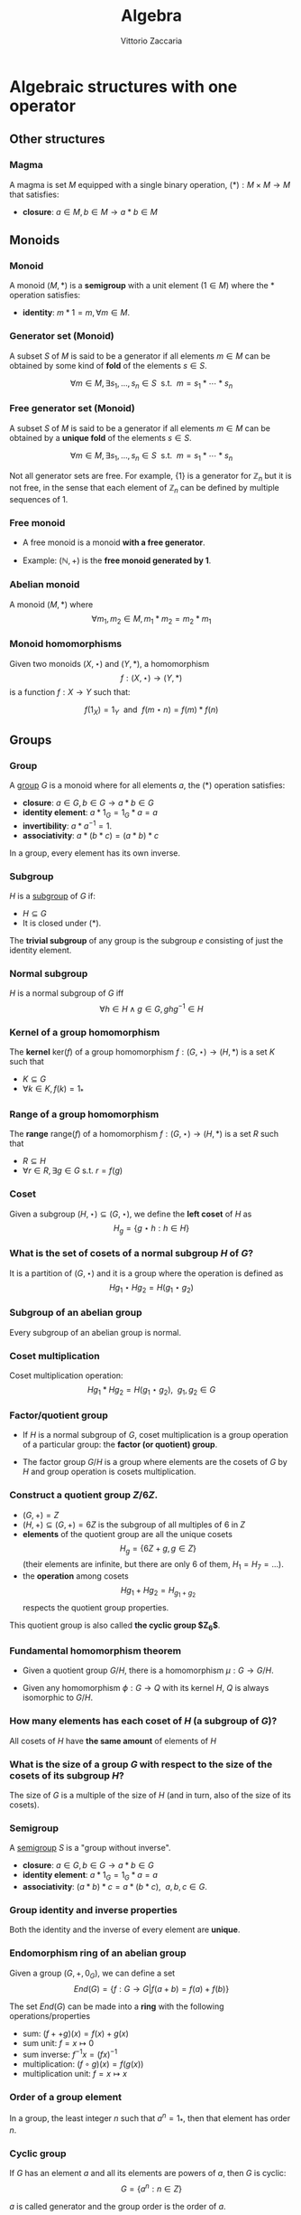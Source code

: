 #+TITLE: Algebra
#+AUTHOR: Vittorio Zaccaria
#+LEVEL: 3
#+OPTIONS: H:3

* Algebraic structures with one operator
** Other structures
*** Magma
    A magma is set $M$ equipped with a single binary operation,
    $(*): M \times M \rightarrow M$ that satisfies:

   - *closure*: $a \in M, b \in M \rightarrow a * b \in M$

** Monoids
*** Monoid

   A monoid $(M,*)$ is a *semigroup* with a unit element ($1 \in M$) where the $*$
   operation satisfies:

   - *identity*: $m * 1 = m, \forall m \in M$.

*** Generator set (Monoid)
    A subset $S$ of $M$ is said to be a generator if all elements $m \in M$
    can be obtained by some kind of *fold* of the elements $s \in S$.

    \[
      \forall m \in M, \exists s_1, \ldots, s_n \in S \textrm{~~s.t.~~} m = s_1 * \cdots * s_n
    \]

*** Free generator set (Monoid)

    A subset $S$ of $M$ is said to be a generator if all elements $m \in M$
    can be obtained by a *unique fold* of the elements $s \in S$.

    \[
      \forall m \in M, \exists s_1, \ldots, s_n \in S \textrm{~~s.t.~~} m = s_1 * \cdots * s_n
    \]

    Not all generator sets are free. For example, $\{1\}$ is a generator for
    $\mathbb{Z}_n$ but it is not free, in the sense that each element of
    $\mathbb{Z}_n$ can be defined by multiple sequences of 1.

*** Free monoid

    - A free monoid is a monoid *with a free generator*.

    - Example: $(\mathbb{N}, +)$ is the *free monoid generated by 1*.

*** Abelian monoid
    A monoid $(M,*)$ where $$\forall m_1,m_2 \in M, m_1 * m_2 = m_2 * m_1$$

*** Monoid homomorphisms
    Given two monoids $(X,\star)$ and $(Y, *)$, a homomorphism $$f: (X,\star)
    \rightarrow (Y,*)$$ is a function $f: X \rightarrow Y$ such that:

    \[
      f(1_X) = 1_Y \textrm{~~and~~} f(m \star n) = f(m) * f(n)
    \]

** Groups
*** Group

   A [[https://en.wikipedia.org/wiki/Group_(mathematics)][group]] $G$ is a monoid where for all elements $a$, the (*) operation satisfies:

   - *closure*: $a \in G, b \in G \rightarrow a * b \in G$
   - *identity element*: $a * 1_G = 1_G * a = a$
   - *invertibility*: $a * a^{-1} = 1$.
   - *associativity*: $a * (b * c) = (a * b) * c$

   In a group, every element has its own inverse.

*** Subgroup
   $H$ is a [[https://en.wikipedia.org/wiki/Subgroup][subgroup]] of $G$ if:

   - $H \subseteq G$
   - It is closed under (*).

   The *trivial subgroup* of any group is the subgroup ${e}$ consisting of just the identity element.

*** Normal subgroup
    $H$ is a normal subgroup of $G$ iff $$\forall h \in H \wedge g \in G, ghg^{-1} \in H$$

*** Kernel of a group homomorphism
    The *kernel* $\textrm{ker}(f)$ of a group homomorphism $f: (G,\star)
    \rightarrow (H,*)$ is a set $K$ such that

    - $K \subseteq G$
    - $\forall k \in K, f(k) = 1_{*}$

*** Range of a group homomorphism
    The *range* $\textrm{range}(f)$ of a homomorphism  $f: (G,\star)
    \rightarrow (H,*)$ is a set $R$ such that

    - $R \subseteq H$
    - $\forall r \in R, \exists g \in G \textrm{~s.t.~} r = f(g)$

*** Coset
    Given a subgroup $(H, \star) \subseteq (G, \star)$, we define the *left coset* of $H$ as
    $$H_g = \{g \star h : h \in H\}$$

*** What is the set of cosets of a normal subgroup $H$ of $G$?

    It is a partition of $(G, \star)$ and it is a group where the operation is defined as
    $$Hg_1 \star Hg_2 = H(g_1 \star g_2)$$


*** Subgroup of an abelian group
    Every subgroup of an abelian group is normal.

*** Coset multiplication

    Coset multiplication operation: $$Hg_1 * Hg_2 = H(g_1 \star g_2),~~g_1,g_2 \in G$$

*** Factor/quotient group

    - If $H$ is a normal subgroup of $G$, coset multiplication is a group
      operation of a particular group: the *factor (or quotient) group*.

    - The factor group $G/H$ is a group where elements are the
      cosets of $G$ by $H$ and group operation is cosets multiplication.

*** Construct a quotient group $Z/6Z$.


    - $(G, +) = Z$
    - $(H, +) \subseteq (G,+) = 6Z$ is the subgroup of all multiples of 6 in $Z$
    - *elements* of the quotient group are all the unique cosets $$H_g = \{ 6Z + g, g \in Z \}$$
      (their elements are infinite, but there are only 6 of them, $H_1=H_7=\ldots$).
    - the *operation* among cosets $$Hg_1 + Hg_2 = H_{g_1 + g_2}$$  respects
      the quotient group properties.

    This quotient group is also called *the cyclic group $Z_6$*.

*** Fundamental homomorphism theorem

    - Given a quotient group $G/H$, there is a homomorphism $\mu: G \rightarrow G/H$.

    - Given any homomorphism $\phi: G \rightarrow Q$ with its kernel $H$, $Q$ is
      always isomorphic to $G/H$.


*** How many elements has each coset of $H$ (a subgroup of $G$)?

    All cosets of $H$ have *the same amount* of elements of $H$

*** What is the size of a group $G$ with respect to the size of the cosets of its subgroup $H$?

    The size of $G$ is a multiple of the size of $H$ (and in turn, also of the size of its cosets).

*** Semigroup

    A [[https://en.wikipedia.org/wiki/Semigroup][semigroup]] $S$ is a "group without inverse".

   - *closure*: $a \in G, b \in G \rightarrow a * b \in G$
   - *identity element*: $a * 1_G = 1_G * a = a$
   - *associativity*: $(a * b) * c = a * (b * c),~~a,b,c \in G$.



*** Group identity and inverse properties

    Both the identity and the inverse of every element are *unique*.

*** Endomorphism ring of an abelian group

    Given a group $(G,+,0_G)$, we can define a set
    \[
      End(G) = \{ f: G \rightarrow G | f(a + b) = f(a) + f(b) \}
    \]

    The set $End(G)$ can be made into a *ring* with the following
    operations/properties

    - sum: $(f ++ g)(x) = f(x) + g(x)$
    - sum unit: $f = x \mapsto 0$
    - sum inverse: $f^{-1}x = (f x)^{-1}$
    - multiplication: $(f \circ g)(x) = f(g(x))$
    - multiplication unit: $f = x \mapsto x$

*** Order of a group element
    In a group, the least integer $n$ such that $a^n=1_{*}$, then that element
    has order $n$.

*** Cyclic group
    If $G$ has an element $a$ and all its elements are powers of $a$, then $G$ is cyclic:
    $$G = \{ a^n : n \in Z \}$$

    $a$ is called generator and the group order is the order of $a$.

*** Symmetric group
    The symmetric group $S_n$ is the group of all permutations (symmetries) of $\{1, . . . , n\}$

*** Group action

     - A group action $\phi$ of group $G$ on a set $X$ is a function
       $$*: G \times X \rightarrow X$$ satisfying the following properties:

       - identity: $e * x = x$
       - compatibility: $(gh) * x = g * (h * x)$

     - An action $g * x$ is the same as a group homomorphism $G \rightarrow \textrm{Aut}(X)$

*** Commutator subgroup

   - A commutator subgroup $[G,G]$ is an abelian group that can be built from a
     finite group $G$.

   - It is composed of the set of elements $$[G,G] = \{ xyx^{-1}y^{-1}, x~y \in G \}$$

   - It is a normal subgroup

*** Commutator subgroup of $S_n$

    The commutator subgroup of $S_n$ is the alternating group $A_n$. It
    is the set of all even permutations in $S_n$. Even = even number of
    transpositions in which it can be written.

*** Subgroup index

    The index of a subgroup H in G is defined as the number of cosets of H in G.

** Group representations
*** Linear group representation

    - A *linear group representation* of $G$ is a group homomorphism
      $$\rho : G \rightarrow Aut(V)$$

    - It represents the elements of $G$ as *symmetries of the vector space* $V$.

    - By choosing a basis in $V$, $Aut(V) \simeq GL(V)$.

*** Properties of a linear group representation

    - $\rho_g \rho_h = \rho_{gh}$
    - $\rho_1 = Id$
    - $(\rho_g)^{-1} = \rho_{g^{-1}}$
    - $\rho_g(xv + yw) = x\rho_gv + y\rho_gw$

*** Permutation representation
     - The *permutation representation* is associated with a symmetric group $G =
       S_n$ and acts on a $V_k = k^n$.

     - Assume $v \in V_k = \sum_j a_j e_j$ with e_j basis. A permutation
       representation $\rho_{\pi}: S_n \rightarrow GL(k^n)$ is such that $\rho_s
       v = \sum a_j e_{s(j)}$.

     - Practically speaking, gives a permutation matrix for each $g \in G$.

*** Character of a representation

    The *character* of a representation $\rho$ is the trace of the corresponding
    matrix: $\chi_{\rho_g} = Tr(\rho_g)$. Frobenius showed there is finitely
    many irreducible representations of G and that they are completely
    determined by their characters.

    Properties:

    - $\chi_{\rho}(1) = dim(\rho)$
    - $\chi_{\rho \oplus \sigma} = \chi_{\rho} + \chi_{\sigma}$
    - $\chi_{\rho \otimes \sigma} = \chi_{\rho} * \chi_{\sigma}$
    - $\chi_{\rho^*}(g) = \chi_{\rho}(g^{-1})$

    If $k=C$, $\chi_{\rho}(g)=\bar{\chi}_{\rho}(g^{-1})$


*** Orthogonality relations
    Given the space of functions $F = \{ f: G \rightarrow k \}$, define the
    averaging operator $$(f_1,f_2) = \frac{1}{|G|}\sum_G f_1(g^{-1})f_2(g)$$

    - If $(\rho, V)$ and $(\rho, W)$ are not isomorphic then
      $(\chi_{\rho},\chi_{\sigma}) = 0$. If they are equivalent then
      $(\chi_{\rho},\chi_{\sigma}) = 1$

    - $dim(V^G) = (\chi_{\rho}, \chi_{triv})$
*** Sign representation
    Given any representation of the permutation group $\rho(S_n)$,
    $\textrm{det}(\rho(S_n))$ is the corresponding sign representation as well
    and it is either 1 or -1.

*** Faithful representation

    A *faithful* representation $\rho$ is an *injective* map, i.e., different $g$
    are represented by distinct $\rho(g)$.

*** Unitary representations

    - Assume $V$ is a space equipped with a hermitian dot product (on $C_2$)
      that measures the distance between vectors (i.e., an Hilbert space).

    - $(\rho,V)$ is unitary (or, a unitary operator) if it preserves the
      distance of vectors ($\langle\rho(g)v,\rho(g)w\rangle = \langle v,w
      \rangle$).

    - If the group is finite, then one can always build an unitary operator.

    - See [[[https://en.wikipedia.org/wiki/Unitary_representation#Complete_reducibility][complete reducibility of unitary representations]]].

*** Trivial representation

    - A representation $\rho: G \rightarrow GL(E_k)$ is trivial if all $g \in G$
      map to an identity matrix.

*** Invariant representation
     A representation $\rho(g)$ is *invariant* if $\forall v \in V \rho(g)v \subseteq V$

*** Intertwining operator

  - An intertwining operator is a functor $\Phi_{ij}: E_i \rightarrow E_j$ that
    preserves representations: $$\Phi_{ij}(\rho_i(g)v)=\rho_j(g)\Phi_{ij}(v)$$.

  - As such, it introduces a homomorphism between representations $$\rho_2
    = \Phi_{12} \rho_1$$ which comply with composition.

  - We can thus say that any group $G$ defines a *category of representations* and
    we can speak of its morphisms (intertwiner) as $Hom_G(\rho_1, \rho_2)$.

*** Equivalence of representations

  $\rho_1, \rho_2$ are equivalent if there exists an intertwining operator $L$
  that has an inverse and such that $$L \circ \rho_1 = \rho_2 \circ L$$.

*** Subrepresentations
   Given a subspace $F \subseteq E$, if $$\forall f \in F, ~~\rho(G)(f) \in
     F$$ then $(\rho, F)$ is a *subrepresentation* of $(\rho, E)$.

*** Trivial subrepresentation

   - A trivial subrepresentation $(\rho, E)$ is such that $\rho(g)e = e$.

   - in fact, $E^G$ is isomorphic to $Hom_G(1,E)$, i.e., the space of constant functions
     over $E$.

*** Irreducible representation

    An *irreducible* representation $(\rho,V)$ has as subrepresentations only
    $(\rho,0)$ and $(\rho,V)$

*** Maschke's theorem
    Given:
    - a repr. $(\rho,V)$
    - a subrepr $(\rho, W)$, $W \subset V$

    then, if $|G|$ is not a multiple of $char(k)$, there are two representations
    of G naturally associated with it:

    - the original $(\rho, W)$ and
    - $(\rho, V/W)$

    if $|G|$ divides $char(k)$ then neither $V$ nor $W$ have a G-invariant
    complement.

*** Full reducibility

    If $V = W_1 \oplus \ldots W_n$ and all $(\rho, W_i)$ are irreducible then
    $(\rho, V)$ is fully reducible.

*** Representations of Abelian groups

    - For an abelian group, it is possible to choose a basis to make $\rho(g)$ diagonal.

    - For G finite, matrices are going to be block diagonal.

*** One dimensional representation

  - A one-dimensional $k$ representation is built above a homomorphism $\chi: G
    \rightarrow k^{\times}$ and corresponds to a representation $\rho_k(g) =
    \chi(g)Id_{V}$ ($\chi(\cdot)$ is in fact a scalar).

  - The set $\hat{G}$ of one-dimensional representations of a group $G$ is an
    abelian group and it is isomorphic to $G/G'$ where $G'$ is the
    commutator subgroup.

*** Representations of external direct sums

   - An external direct sum $V \oplus V'$ is the set of pairs that can be built

   - $\rho_{\oplus}(g)(v,v') = (\rho(g)v, \rho'(g)v')$

   - Practically, if we concatenate $v,v'$ in a single vector, $\rho_{\oplus}$
     is a diagonal block matrix of $\rho, \rho'$.

*** Representations of dual spaces

    Given $(\rho,V)$, one can define a representation of its dual vector space
    $(\rho^*, V^*)$ such that $$\rho^*(g) f = f \circ \rho^{-1}(g)$$.

*** Representation of quotient spaces

    Assume $\mu: E \rightarrow E/W$ the canonical map of $E$ into its quotient
    vector space. Given a representation $(\rho, E)$, we can define
    $(\rho_{E/W}, E/W)$ such that $$\rho_{E/W}(g)q = \rho(g)v' \wedge \mu v' = q, q \in E/W$$.

*** Representation of a tensor product space

    Given $(\rho, V)$ and $(\rho', V')$, one can define
    $$(\rho_{\otimes},V \otimes V') = \rho v \otimes \rho' v'$$

    If input repr. are one-dimensional, tensoring becomes multiplication.

*** Representation of $Hom$ spaces

    Given $Hom_C(V, V') = \{ f: V \rightarrow V' \}$ linear, one can define
    a representation from representations of $V$ and $V'$:

    $$\rho_{Hom} f = \rho' \circ f \circ \rho^{-1}$$

*** Representation of conjugate vector spaces
    Given $(\rho,V)$, $\rho$ is a representation of the
    conjugate vector space $\bar{V}$ as well.

    A conjugate representation $(\rho, \bar{V})$ is *equivalent* to $(\rho, V)$
    and to its dual representation $(\rho^*, V^*)$.

*** Regular representation of $G$

    A group algebra $K[G]$ is a vector space of elements $\phi$ that can be written as
    $$\phi: \phi(g_1)g_1 + \phi(g_2)g_2 + \ldots$$ i.e., $$K[G]=span\{g_1, g_2,
    \ldots \}$$ The regular representation $(\rho_{K}, K[G])$ is such that
    $$\rho_{K}(s)\phi = \rho_{K}(s) \phi(g_1)g_1 + \ldots = \phi(g_1)(s*g_1) +
    \ldots$$

*** Regular representation of $G$ through Cayley

    - By Caley, there is an isomorphism $\rho_C: G \rightarrow S_n$ for a group
      $G$ of order $n$ that is given by picking a permutation $\lambda x.gx$.

    - A regular representation is just the concatenation of a permutation
      representation and the cayley isomorphism: $$\rho = \rho_{\pi} \circ
      \rho_{C}$$ In practice, it associates a permutation to each $g \in G$.

    - For example, the regular representation of a cyclic group of order $n$
      ($\{1,x,x^2,\ldots, x^n\}$) associates to each element the power of a
      cyclic permutation matrix $P$.

*** Representation of function space over $G$

    A function space $F(G) = \{ \phi: G \rightarrow K \}$ can be seen as composed
    of members of the group algebra (similarly to the Z-transform): $$\phi:
    \phi(g_1)g_1 + \phi(g_2)g_2 + \ldots$$ i.e., $$K[G]=span\{g_1, g_2, \ldots
    \}$$ thus one can define a representation that is equivalent to the group
    algebra's one.

*** Shur's lemma
     - If $(\rho, V)$ and $(\rho', V)$ are irreducible representations and there
       is an intertwining operator $L$, *then* $$L \neq 0 \rightarrow L
       \textrm{~is an equivalence}$$ (no middle ground).
*** Shur's lemma - corollary for $L : V \rightarrow V$
     For irreducible representations ($\rho,V$) all intertwining
     operators $L: V \rightarrow V$ have the form $L=\lambda I$.
*** Shur's lemma - corollary for $L_1, L_2$ intertwining operators
     For irreducible representations ($\rho, V$) and ($\rho', V'$) all the intertwining
     operators have the form $L_1 = \lambda L_2$.
*** Irreducible representations of abelian groups
    - All irreducible representations $(\rho, V)$ of an abelian group are such that
      $dim(V)=1$ (by Shur's lemma), i.e., they are one dimensional.
    - To each $\rho(g)$ it corresponds a scalar $\lambda_g$, which is called *character*.
    - If $\rho$ is not irreducible, then there exists a basis such that
      $\rho(g)$ is diagonal.
* Algebraic structures with two operators
** Semirings
*** Semiring (Rig)
    A [[https://en.wikipedia.org/wiki/Semiring][semiring]] $R$ consists of a set $R$ such that:

    - $(R, +)$ is a commutative monoid with identity = 0 (note, *not a group*, it
      should not have an inverse).
    - $(R, *)$ is a monoid with identity = 1
    - multiplication distributes over addition
    - multiplication by 0 gives 0 (annihilates).

** Rings
*** Ring

    A [[https://en.wikipedia.org/wiki/Ring_(mathematics)][ring]] $R$ consists of a set $R$ such that:

    - $(R, +)$ is a *commutative* *group* with identity=0 (note that it should have
      an inverse, so we can talk about *negative* values).
    - $(R, *)$ is a monoid with identity = 1 (Semigroup)
    - multiplication distributes over addition
    - multiplication by 0 gives 0 (annihilates).

*** Commutative ring

   A commutative ring $R$ is commutative if $(R, *)$ is commutative.

*** Ring divisor of zero
    - $a \neq 0$ is called divisor of zero if there is $b \neq 0$ such that $ab = 0$

    - Z,Q,R and C do not have divisors of zero. This means that, if the product
      of two numbers is zero, then one of them should be zero.

*** Ring cancellation property

    - A ring has cancellation property if and only if it doesn't have divisors
      of zero. Equationally: $$ ab = ac
      \rightarrow b = c $$

*** Integral domain
    - It is a commutative ring (with multiplication commutative) that has the
      cancellation property.

    - An integral domain with non-zero characteristic $p$ is such that $p$ is prime.

*** Integral domains and fields

    - Every field is an integral domain.

    - Every *finite* integral domain is a field, because you can find a
      multiplicative inverse for each element of the field (this depends on the
      fact that there are no zero divisors).

    - A *finite integral domain* is just a *finite field*


*** Quaternions

    - Quaternions are a subring of 2x2 matrices with unity.

    - Each quaternion $\alpha$ has a multiplicative inverse $(1/t)\bar{\alpha}$,
      where $\bar{\alpha}$ is its conjugate and $t$ is its norm.

*** Subring

    If $S \subseteq R$ ($R$ is a ring) and $S$ is closed under sum, difference
    and multiplication of $R$, then it is a subring of $R$.

*** Ideals
    A subring $I$ of $R$ if

    - it absorbs elements of $R$ by multiplication: $$\forall s \in I, \forall r
      \in R. sr \in I$$
    - it is closed under addition.

*** Principal ideal

    A /principal ideal/ can be generated by taking an element $s$ of a commutative
    ring $R$ and computing the set $$ \langle s \rangle = \{ s * r: r \in R \}$$

    It can be shown that it respects the ideal properties (closed under addition
    and difference and absorbs multiplication).



*** Ring homomorphism

    If $R$ and $S$ are rings, a ring homomorphism $f: R \rightarrow S$ is a
    total function such that:

    - $f(a + b) = f(a) + f(b)$
    - $f(a * b) = f(a) * f(b)$
    - $f(1_R) = 1_S$

*** Cosets of an ideal of a ring

    A coset of an ideal $I_a$, just as those of subgroups, is created with the
    addition operation as in group theory: $$I_a = \{ a + i | i \in I\} a \in
    R$$ We can define both addition and multiplication:

    - $I_a + I_b = I_{a + b}$
    - $I_a * I_b = I_{a * b}$

*** Quotient ring

    Given a ring $R$ and an ideal $I$, the set of cosets of $I$ is a ring and
    it is called the quotient ring $R/I$.

*** Division ring
    - A ring where every nonzero element a has a multiplicative inverse.
    - Also called skew field.
*** Integral system
    - An integral domain $A$ that is *ordered* and for which every subset $B \subseteq
      A$ has a *least element* (initial object)
    - The above property ensures that there are no elements $c$ such that $0<c<1$.
    - Every element is a multiple of 1.
*** Integral system - mathematical induction
    If the following condition hold for a subset $K$ of an ordered integral system:
    - $1 \in K$
    - $k \in K \Rightarrow (k+1) \in K$
    then $K$ is all the integers. Proof by contradiction (see Pinter).

** Fields

*** Field

    A [[https://en.wikipedia.org/wiki/Field_(mathematics)][field]] a set with two operations:

    - $(F, +)$ is a commutative group
    - $(F, *)$ is a commutative group

*** Field characteristic

    A field has characteristic $n$ if $1_{*}$ summed with it self $n$ times gives
    $0_{+}$.

    The following relation is found to hold: $$ n > 0 \leftrightarrow
    \textrm{prime}(n)$$

*** Prime field F
    A finite field of order $p$ where $p$ is prime.

*** Finite field $F_p$
    It has $p$ elements. If $p$ is prime then $F_p$ is a prime field and
    operations are understood as modular.

*** Algebraically closed field
    An algebraically closed field $F$ contains a root for every non-constant
    polynomial in $F[x]$, the ring of polynomials in the variable $x$ with
    coefficients in $F$.
* Algebras of vector spaces and modules
** Vector spaces

*** Vector space

    A pair $(V,K)$ where

    - $(K,(+,0),(\cdot,1))$ is a field
    - $(V,+,e)$ is an abelian group under addition

    Moreover, the following operation should be total (scalar multiplication)
    \[
    *: K \times V \rightarrow V
    \]

*** Simple vectors

    They are ordered sequences of elements that belong to a field ([[https://en.wikipedia.org/wiki/Scalar_(mathematics)][scalars)]].
    Classical results of geometry apply.

*** Direct sum

    The direct sum of two vector spaces is a linear combination (span) of their basis.

    $$V_1=span_k([0,1]), V_2=span_k([1,0]), V_1 \oplus V_2 = span_k([0,1],[1,0])$$

*** Normed vector spaces

    A *normed* vector space $V$ is endowed with a map $V \rightarrow R$.

*** Inner product spaces

    An *inner product* space $V$ is endowed with an operation $V \times V \rightarrow R$.

    Hermitian products are one of the possible operations

*** Dual Space

    - Given $V$, one can define its dual space as the space of linear mappings
      over it, i.e., $V^* = \{f: V \rightarrow C \}$.

    - This space has basis $f_i^*(v_j)=\delta_{i,j}$ (kronecker deltas), i.e.,
      $V^*=span(f_1^*, \ldots, f_n^*)$.




*** Tensor product spaces

    Given two vector spaces $(V,V')$, I can define their tensor product $W =V
    \otimes V'$ by

    - creating monomials (concatenations) of their bases $e_i \otimes e'_j$ as
      a new basis for $W$

    - expressing the product $v \otimes v' = \sum_{c_{ij}}c_{ij} e_i \otimes e'_j$ such
      that the properties of a bilinear product hold.

*** Conjugate vector spaces

    Given a vector space on complex numbers $V_C$ then also $\bar{V}_C$, where
     scalar multiplication is $\bar{z}*v$ for $z \in C$, is a vector space.

*** Algebra

    - It is a module/vector space equipped with a bi-linear operator $$ \times: V \times V
      \rightarrow V$$ acting as *multiplication* between vectors.

    - The following axioms should hold:

      - Right distributivity: $(x + y) \times z = x \times z + y \times z$
      - Left distributivity: $x \times (y + z) = x \times y + x \times z$
      - Compatibility with scalars: $(ax) \times (by) = (ab) (x \times y)$.

*** Affine space
    - A tuple $(A, V_k, (+): V_k \times A \rightarrow A)$ defines an /affine space/
      $A$ if $(+)$ complies with the group action properties.
    - Alternatively, it can be defined as $(A, V_k, (-): A \times A \rightarrow V_k)$ where
      $(-)$ complies with Weyl's axioms

*** Quotient space
    Given a vector space $V$ and a subspace $W$, the quotient space $V/W$ is the set of
    cosets $W_v = \{ v + w | w \in W \}$.  Fixed a $v$, the coset represents the elements $y$
    for which $\exists w \in W, x - y = w$ which is an equivalence class.

*** Group Algebra as formal sum

    A group algebra $K[G]$ for a group $G$ and a field $K$ is a vector space
    that is the direct sum of copies of $K$ indexed by $G$.

    In practice, the basis $e_g$ is a vector that has a dimension $|G|$ and
    whose $g-th$ component is 1.

    Each element of the algebra is thus a formal linear combination of the
    elements of $G$ with coefficients in $K$, i.e., $$f = \sum_{g\in G}a_{g,f}
    e_g$$ where $e_g$ are basis in $K[G]$.


*** Group Algebra as function space

    Given a group $G$ and a field $K$, we can build an algebra $K[G]$ where

    - vectors are functions $f: G \rightarrow K$ for $K$ either a ring or
      field.
    - $(f_1 + f_2) = g \mapsto f_1(g) + f_2(g)$
    - $(\alpha f) = g \mapsto \alpha f(g)$
    - $(f_1 \times f_2) = g \mapsto \sum_{u \in G}f_1(u)f_2(u^{-1}g)$



*** R-Module

    Generalization of vector space. A pair $(V,K)$ where

    - $(K,(+ ,0),(\cdot,1))$ is a *ring*
    - $(V,+,e)$ is an abelian group under addition

    Moreover, the following operation should be total (scalar multiplication)
    \[
    *: K \times V \rightarrow V
    \]
*** Modules over division rings

    - Much of the linear algebra results can be applied to modules over division
      rings as the latter are almost fields.

*** Projector
    - A *projector* is a linear operator $P: X \rightarrow X$ for which $P^2=P$.

    - Both $P$ and $(I-P)$ define a direct sum composition $$X \simeq X_1 \oplus X_2 = PX \oplus (I-P)X$$

    - One typically says that *the projector $P$ projects X the invariant image $X_1$ with kernel $X_2$*

*** Projector image
      The image of a projector $P$ is an *invariant* under $P$: $$ P(PX)=(PX) \sim Pw=w$$


*** Projector kernel
      Given a projector $P$, $X_2 = (1-P)X$ is the kernel of $P$ by definition: $$PX_2 = P(1-P)X = (P-P^2)X = 0$$




* Category theory basics

** Category basics
*** Category

A category is a triple $\mathcal{C}(O, M, \bullet)$ that abides these laws:

- *identity*: $\forall o \in O, \exists id_o \in M$

- *composition*: '$\bullet$' composes morphisms in $M$ that share source and target :

  1. $\bullet(A \rightarrow B, B \rightarrow C) = A \rightarrow C$

  2. $(f \bullet g) \bullet h == f \bullet (h \bullet g)$

  3. $id_x \bullet f = f \bullet id_y$

** Monoid (Category)

*** Monoid as a category
    - A monoid $\mathcal{M}(M, id_0, \star)$ is just a category $\mathcal{C}(O, M, \star)$ where O = $\{ o_1 \}$ and $id_0 = id_{o1}$.

    - The elements $M$ of a monoid are the morphisms $M$ of the corresponding
      category. As such, *associativity* holds.

*** Free Monoid
:PROPERTIES:
:placement: 18,0
:END:

- A free monoid of M is just a monoid $\mathcal{M}(List[G], [], ++)$

- It has a free generator set G and all its elements are uniquely determined by
  a fold of elements in $G$.

*** Action

An action of a $\mathcal{M}(M, id_0, \star)$ over a set $S$ of states is a
function  \[ \alpha: M \times S \rightarrow S \]. The following properties should be satisfied:

- identity: $\alpha(id_0, s) = s$

- compatibility: $\alpha(f \star g, s) = \alpha(f, \alpha(g, s))$


** Preorder, partial and linear order (Category)

*** Preorder as a category

A *preorder* is a category $\mathcal{C}(O, M, \bullet)$, where there is at most one
morphism between objects. It has the following properties:

- *reflexivity*: from identity morphisms

- *transitivity*: from composition of morphisms

*** Partial order as a category

A *partial order* (*poset*) is a preorder where there cannot be loops except for
identity arrows.

- *reflexivity*: from identity morphisms

- *transitivity*: from composition of morphisms

- *antisimmetry*: $x \rightarrow y \rightarrow x \Rightarrow x = y$

*** Linear order as a category

A Linear order is a partial order where:

\[x \rightarrow y \in M \Rightarrow y \rightarrow x \notin M\]

*** Meet

A *meet*

- is the unique *product* of two objects in a poset

- it is regarded as the *minimum* of two objects

- in boolean algebra, it can be seen as the *and* operation

*** Join

A *join*

- is the unique *coproduct* of two objects in a poset

- it is regarded as the maximum of two objects

- in boolean algebra, it can be seen as the *or* operation

*** Lattice as a category

[[https://ncatlab.org/nlab/show/lattice][A lattice]] is a poset where *all objects* have a *meet* and a *join*

** Special categories

*** Categorical nomenclature (*small* and *large* cats)

    - A *class* is a collection of sets that share a property.

    - Large category $C$: Either $ob(C)$ or both $ob(C)$ and $hom(C)$ are proper
      classes (i.e., a class that is not a set).

    - Locally small category $C$: $hom(C)$ is a set (*Set* is just an example)

    - Small category $C$: $ob(C)$ and $hom(C)$ are sets

*** Groupoid

 A (small) *groupoid* is a (small) category in which all morphisms are
 *isomorphisms*. I.e., composition has a *two sided inverse*.

*** Big category

 A category of categories ($CAT$) that:

 - has functors as morphisms
 - excludes itself.

*** Product category

Given two categories $C$ and $D$, a product category $C \times D$ is such that

- Objects are all possible pairs of original objects

- Morphisms are all the corresponding morphisms

*** Cartesian category

It is a category where a product is defined for all objects.
This product is a bifunctor $C \times C \rightarrow C$.

*** Cartesian closed category
It is a cartesian category that has exponentials and a terminal object.

*** BiCartesian closed category
It is a cartesian category that has exponentials and a terminal object and coproducts.

** Set category
*** Monomorphisms (Sets)
- $f$ is a monomorphism if $$\neg\exists (g_1, g_2) ~~ g_1 \neq g_2 \wedge f \circ g_1 = f \circ g_2$$

- Injective functions among sets can be classified as /monomorphisms/;

- *Assume* three sets $A,B$ and $C$ and $f: A \rightarrow B$, and $g_1, g_2 : C \rightarrow A$.
  If $f$ is non-injective, then the pre-composition with g_1 and g_2 (where g_1 and g_2
  differ only because they map the same element $z \in C$ into two different $a_1,
  a_2$ for which $f(a_1) = f(a_2)$) will be the same: $$f \circ g_1 = f \circ g_2$$ even if those are different.

*** Epimorphisms (Sets)

- $f$ is an epimorphism if $$\neg\exists (g_1, g_2) ~~ g_1 \neq g_2 \wedge g_1 \circ f = g_2
  \circ f$$.

- Surjective functions among sets can be classified as /epimorphisms/;

- *Assume* three sets $A,B$ and $C$ and $f: A \rightarrow B$, and $g_1, g_2: B \rightarrow C$.
  If $f$ is not surjective, there are elements in $B$ which will not participate
  to $g \circ f$ (/terra incognita/). There will be thus $g_1$ and $g_2$ that differ only in
  terms of those excluded terms while their composition is the same.

*** Terminal object (Sets)

There is a set 1 for which, for any set $X$, there is a unique function $X \rightarrow 1$.
This is called the *terminal object*.

*** Unit of categorical product (Sets)

The unit of a categorical product is the terminal object, $X \times 1 \simeq X$

*** Sets sharing an element (Sets)

If:

- there is a monomorphism $m: B \rightarrow X$

- and there is $k: 1 \rightarrow B$ such that $x: 1 \rightarrow X$ factors through $m$, i.e.,  $x = m \circ k$

then $x \in B$

*** Subobject (Sets)

Any object $B$ for which there exists a monomorphism $B \rightarrow X$ is a subset/subobject of $X$.

*** Equalizer (Sets)

Given two functions ($g_1, g_2: X \rightarrow Y$), an equaliser is an *object* and
 *monomorphism* *pair* $(E,m: E \rightarrow X)$ for which there hold the following properties:

1. *Equivalence*: $g_1 \circ m = g_2 \circ m$
2. *Limit*: There exists a unique morphism $O \rightarrow E$ for any other object pair
   $(O,m_o: O \rightarrow X)$ for which the above equivalence.

$E$ should be understood as the subset of elements of $X$ for which $g_1(x) = g_2(x)$, i.e., the solutions of the equation.

*** Function objects (Sets)
    - We can use a *universal construction* for a function object $f$ which represents the
      set of functions from object $a$ to $b$; we call this object $b^a$.
    - Ideally, $f$ is such that there exists a morphism $g: f \times a
      \rightarrow b$ and for all other morphisms $g': (f' \times a) \rightarrow b$
      there is a unique morphism $(h \times Id): (f' \times a) \rightarrow (f
      \times a)$ such that $g' = g \circ (h \times Id)$.

*** Currying
    - Assume $b^a$ the function object from $a$ to $b$
    - If $f$ is a function it can be seen as a subobject (member) of $b^a$. As
      such, by universal construction of exponentials, there is an one to one
      correspondence called *currying*: $$f \rightarrow (b^a) \sim (f \times a) \rightarrow b$$

** Kleisly category
*** Kleisly category ($C_T$) definition
    - $C_T$ can be constructed from a category $C$ with an endofunctor $T$ (such
      as *Set*) where any morphism $A \rightarrow_T B$ is built by picking a
      morphism $A \rightarrow T B$ such that:
      - Identity for any $A$ is built by picking a morphism $\eta_A: A
        \rightarrow T A$
      - Composition $h_T = f_T \circ g_T : A \rightarrow_T C$ is built by picking an $h: A
        \rightarrow T C$ such that $$ h = \mu \circ T f \circ g$$ where
        $\mu$ is a multiplication functor ($\mu: T^2 C \rightarrow T C$).


** Monoidal category
*** Monoidal category definition
   - A category $C$ is *monoidal* if all pairs of objects have a product
     (co-product) and a terminal (initial) object.

   - Both product and coproduct in a monoidal category are individuated by the
     same symbol, i.e., *tensor product* ($\otimes$)

* Functors
** Introduction
*** Functor definition

A functor \[ F : \mathcal{C} \rightarrow \mathcal{C'} \] is a pair $(F_o, F_m)$ where

- $F_o$ maps objects across categories $\mathcal{C}$ and $\mathcal{C'}$, while

- $F_m$ maps morphisms with laws $F(id_o) = id_F(o)$ and $F(h \bullet g) = F(h) \bullet F(g)$

- It preserves composition and identity

*** Full functor

A *full functor* $T: C \rightarrow D$ is an *epimorphism* between morphisms in $C$ and $D$.

*** Faithful functor

A faithful functor $T: C \rightarrow D$ is a *monomorphism* between morphisms in $C$ and $D$.


*** Identity functor
    $Id: C \rightarrow C$ is a functor that maps an object to itself and a
    function to itself.

*** Constant $\Delta_c$ functor
    A constant functor $\Delta_c: B \rightarrow C$ is a functor that maps every
    object in $B$ into a single object $c \in C$.

*** Bifunctors

- A bifunctor over $C$ and $D$ is a functor over pairs of objects and morphisms,
  i.e., $C \times D \rightarrow E$

- Products and co-products are special bifunctors $C \times C \rightarrow C$

*** Contravariant functors

    A contravariant functor is a functor $C^{op} \rightarrow D$.

*** Profunctors

    A pro-functor is a functor $C^{op} \times C \rightarrow C$. It can be used
    to describe the functoriality of the 'arrow' (exponential) object construction.

*** Combination of functors

    - $T(X) = X = Id$ is a functor

    - $T(X) = A = \Delta_A$ is a functor

    - If $F_1(X)$ and $F_2(X)$ are functors then $T(X) = F_1(X) + F_2(X)$ is a
      functor
    - If $F_1(X)$ and $F_2(X)$ are functors then $T(X) = F_1(X) * F_2(X)$ is a functor

    - If $F_1(X)$ is a functor then $T(X) = F_1(X)^A$ is a functor


    Thus any polynomial expression in an object $X$ can be made into a functor.

*** Curry-Howard-Lambek isomorphism


    | *Logic*          | $\top$   | $\bot$  | $a \wedge b$ | $a \vee b$ | $a \Rightarrow b$ |
    | *Types*          | ()       | Void    | (a,b)        | Either a b | $a \rightarrow b$ |
    | *C. C. Category* | terminal | initial | $a \times b$ | $a + b$    | $b^a$             |

    - Proving a logic predicate means constructing an element of a specific type

    - A cartesian closed category is a model for logic and category theory

* Limits
** Basic limits theory
*** Selecting objects

In any category, I can pick objects by expressing a pattern. This defined
through another another category and a functor.

Picking two objects from $C$ means a functor $\textbf{2} \rightarrow C$.

*** Products as limit
* Functor algebra
** Functor algebra introduction
*** Definition of algebras and co-algebras
    - An algebraic operation in domain $X$ is a morphism from tuple objects to $X$
      e.g.: $$ X \times A
      \rightarrow X$$ or $$ A \rightarrow X $$

    - A co-algebraic operation in domain $X$ is a morphism from $X$ into a tuple
      object, possibly containing $X$: $$ X \rightarrow A \times
      X $$

*** Functoriality of products, coproducts, exponential and powersets

    - The product operation in a category $C$ is a bi-functor $(-) \times (-): C
      \times C \rightarrow C$ (it maps both *pairs of objects* to a *product object*
      and *pairs of functions* to a *product function*).

    - Fixed an object $A$ there is a functor $(-)^A: C \rightarrow C$ that maps $X$
      into $X^A$ (the exponential object).

    - The identity map is (endo-)functorial as well as the endomap that maps $X$
      into a fixed object.

*** Functoriality when combining of product and coproducts

    - If we can build functors for products and coproducts, we can build functors
      also for their combination;

    - For example: $T(X) = X + (C \times X)$
      maps X to an object $X + (C \times X)$ but also morphisms $f: X \rightarrow X'$:

      $$T(f) = f + (id_C \times f): X+(C\times X) \rightarrow X'+(C \times X')$$

*** Functoriality for initial and final object isomorphisms

    - $X \rightarrow 1$ is the functor that maps $X$ into the singleton set (final object)

    - $X \rightarrow 0$ is the functor that maps $X$ into the emtpy set (initial object)

*** Equivalence between functors

    - There are isomorphisms that make some functors equivalent, e.g. $X \times
      Y = Y \times X$ or $(X \times (Y + Z)) = (X \times Y) + (X \times Z)$.

    - They follow the same rules of addition and multiplication of numbers
*** Functor algebra

    Given a polynomial (endo-)functor $T$ that maps $X \in C$ to $T(X) \in
    C$, a functor algebra for $T$ is a pair $(U,a)$:

    - an object $U \in C$ (*carrier*)
    - a morphism $a: T(U) \rightarrow U$ (*algebra structure*)

    $a$ must be defined by a cotuple of several functions whose signature is
    specified by $T$. For example, $$T(X) = 1 + X + (X \times X)$$ defines $$e:
    1 \rightarrow U, i: X \rightarrow X, m: (X \times X) \rightarrow X$$ which
    might encode the signature of group operations.

*** Functor algebra example - natural numbers

    $0$ and $S$ maps over natural numbers can be seen as a functor algebra
    $([0,S],\mathbb{N})$ of the functor $T(X) = 1 + X$.

*** Homomorphisms of algebras

    Given two T-functor algebras $(U, a: T(-) \rightarrow -)$ and $(V, b: T(-) \rightarrow -)$,
    a homomorphism of algebras from $(U,a)$ to $(V,b)$ is a function $f: U \rightarrow V$ which commutes
    with the operations $$ f \circ a = b \circ T(f)$$

*** Initial algebras
    - Fixed a functor $T$, functor algebras $(U, a: T(U) \rightarrow U)$ can be
      seen as categorical objects with algebra homomorphisms as morphism.

    - In this category, an *initial algebra* is an algebra for which there exist
      one and only one morphism from it to all the other algebras.

*** Lambek's lemma
    if $a: T(U) \rightarrow U$ is an initial algebra then there is an
    inverse $a^{-1}: U \rightarrow T(U)$ such that $T(U) \simeq U$.

*** An initial algebra defines homomorphisms by induction (integers)

    - Let's indicate with $(N, [0,S]: 1 + N \rightarrow N$) the *initial* algebra of
      natural numbers.

    - An object $Q$ equipped with a functor algebra $$(Q, [q_0,q_S]:
      1+Q\rightarrow Q)$$ defines, by induction, one and only one algebra
      morphism $f: N \rightarrow Q$.

      - $f \circ 0 = q_0$
      - $f \circ S = q_S \circ f$

      i.e, $$f = n \mapsto q_S^n(q_0)$$

*** An initial algebra defines homomorphisms by induction (lists)

    * Let's indicate with $(A^*, [e,c]: 1 + A \times A^* \rightarrow A^*$) the
      *initial* algebra of lists of $A$.

    * An algebra $$(Q^*, [q_e,q_c]:
      1+A \times Q^* \rightarrow Q^*)$$ defines, by induction, one and only one algebra
      morphism $f: A^* \rightarrow Q^*$.

      - $f \circ e = q_e$
      - $f \circ c = q_c \circ (id \times f)$

    * For example, an algebra $$(\mathbb{N}, [0, S \circ \pi]: 1+A \times
      \mathbb{N} \rightarrow \mathbb{N})$$ defines implicitly the length of a list

*** Proofs by induction with initial algebras

    Consider that, given an initial algebra $(U, a: T(U) \rightarrow U)$, all
    morph. $f: (U,a) \rightarrow (V,b)$ to the same algebra $(V,b)$ are
    equivalent. So,

    - if we want to demonstrate that a function $\phi: U \rightarrow U$ has
      some property and
    - if we can factor it into an algebra homomorphism:
      $prop_1 \circ \phi: U \rightarrow V$ and
    - can find another expression for
      the homomorphism $prop_2: U \rightarrow V$
    - then they are equivalent, i.e.:
      $$prop_1 \circ \phi = prop_2$$

*** Principle of list induction
    To show that a predicate/set $P$ is equal to the set of all lists $A*$, it is enough to
    show the following:

    - $empty \in P$
    - $\forall a, \alpha \in P \Rightarrow cons(a,\alpha) \in P$

    i.e., $P$ can be understood as an algebra $$(U, [empty,cons]: 1 + A\times U
    \rightarrow U)$$ for which we know an initial algebra (the one of lists
    $A^*$). If this is the case, the inclusion morphism $i: P \rightarrow A^*$ is
    an isomorphism and $P = A^*$ or /$P$ holds for all $A^*$/.
